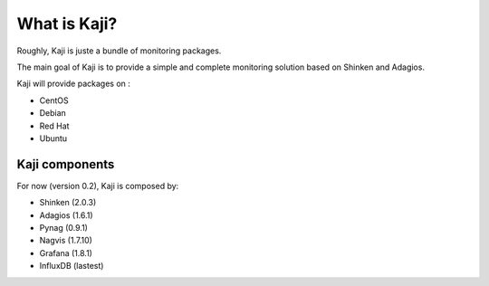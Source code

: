 .. _whatiskaji:

=============
What is Kaji?
=============

Roughly, Kaji is juste a bundle of monitoring packages.

The main goal of Kaji is to provide a simple and complete monitoring solution based on Shinken and Adagios.

Kaji will provide packages on :

* CentOS
* Debian
* Red Hat
* Ubuntu

Kaji components
===============

For now (version 0.2), Kaji is composed by:

* Shinken (2.0.3)
* Adagios (1.6.1)
* Pynag (0.9.1)
* Nagvis (1.7.10)
* Grafana (1.8.1)
* InfluxDB (lastest)
